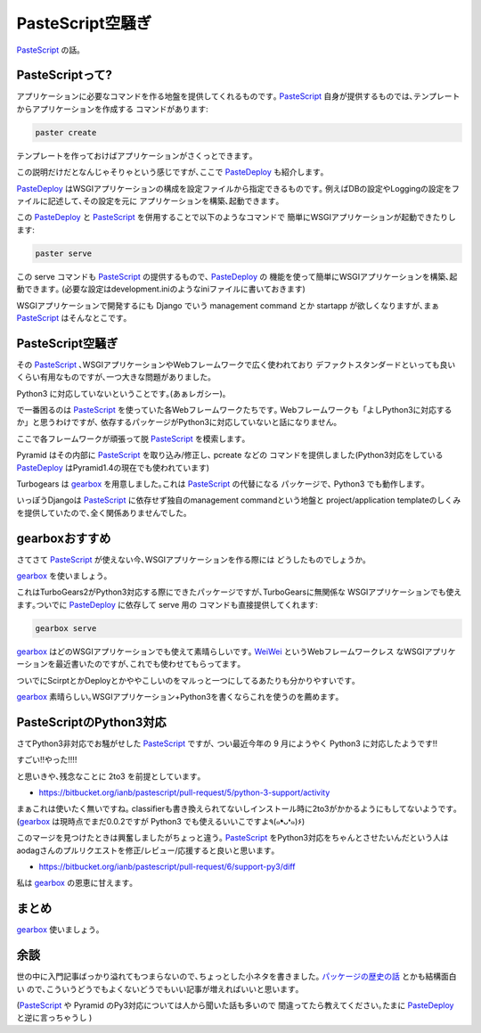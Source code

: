 ===================
 PasteScript空騒ぎ
===================
PasteScript_ の話｡

PasteScriptって?
================

アプリケーションに必要なコマンドを作る地盤を提供してくれるものです｡
PasteScript_ 自身が提供するものでは､テンプレートからアプリケーションを作成する
コマンドがあります:

.. code-block:: sh

    paster create

テンプレートを作っておけばアプリケーションがさくっとできます｡

この説明だけだとなんじゃそりゃという感じですが､ここで PasteDeploy_ も紹介します｡

PasteDeploy_ はWSGIアプリケーションの構成を設定ファイルから指定できるものです｡
例えばDBの設定やLoggingの設定をファイルに記述して､その設定を元に
アプリケーションを構築､起動できます｡

この PasteDeploy_ と PasteScript_ を併用することで以下のようなコマンドで
簡単にWSGIアプリケーションが起動できたりします:

.. code-block:: sh

    paster serve

この serve コマンドも PasteScript_ の提供するもので､ PasteDeploy_ の
機能を使って簡単にWSGIアプリケーションを構築､起動できます｡
(必要な設定はdevelopment.iniのようなiniファイルに書いておきます)

WSGIアプリケーションで開発するにも Django でいう management command とか
startapp が欲しくなりますが､まぁ PasteScript_ はそんなとこです｡

PasteScript空騒ぎ
=================

その PasteScript_ ､WSGIアプリケーションやWebフレームワークで広く使われており
デファクトスタンダードといっても良いくらい有用なものですが､一つ大きな問題がありました｡

Python3 に対応していないということです｡(あぁレガシー)｡

で一番困るのは PasteScript_ を使っていた各Webフレームワークたちです｡
Webフレームワークも「よしPython3に対応するか」と思うわけですが､
依存するパッケージがPython3に対応していないと話になりません｡

ここで各フレームワークが頑張って脱 PasteScript_ を模索します｡

Pyramid はその内部に PasteScript_ を取り込み/修正し､ pcreate などの
コマンドを提供しました(Python3対応をしている PasteDeploy_ はPyramid1.4の現在でも使われています)

Turbogears は gearbox_ を用意しました｡これは PasteScript_ の代替になる
パッケージで､ Python3 でも動作します｡

いっぽうDjangoは PasteScript_ に依存せず独自のmanagement commandという地盤と
project/application templateのしくみを提供していたので､全く関係ありませんでした｡

gearboxおすすめ
===============
さてさて PasteScript_ が使えない今､WSGIアプリケーションを作る際には
どうしたものでしょうか｡

gearbox_ を使いましょう｡

これはTurboGears2がPython3対応する際にできたパッケージですが､TurboGearsに無関係な
WSGIアプリケーションでも使えます｡ついでに PasteDeploy_ に依存して serve 用の
コマンドも直接提供してくれます:

.. code-block:: sh

    gearbox serve

gearbox_ はどのWSGIアプリケーションでも使えて素晴らしいです｡
`WeiWei <https://github.com/hirokiky/weiwei>`_ というWebフレームワークレス
なWSGIアプリケーションを最近書いたのですが､これでも使わせてもらってます｡

ついでにScirptとかDeployとかややこしいのをマルっと一つにしてるあたりも分かりやすいです｡

gearbox_ 素晴らしい｡WSGIアプリケーション+Python3を書くならこれを使うのを薦めます｡

PasteScriptのPython3対応
========================

さてPython3非対応でお騒がせした PasteScript_ ですが､
つい最近今年の 9 月にようやく Python3 に対応したようです!!

すごい!!やった!!!!

と思いきや､残念なことに 2to3 を前提としています｡

* https://bitbucket.org/ianb/pastescript/pull-request/5/python-3-support/activity

まぁこれは使いたく無いですね｡
classifierも書き換えられてないしインストール時に2to3がかかるようにもしてないようです｡
(gearbox_ は現時点でまだ0.0.2ですが Python3 でも使えるいいこですよ٩(๑❛ᴗ❛๑)۶)

このマージを見つけたときは興奮しましたがちょっと違う｡
PasteScript_ をPython3対応をちゃんとさせたいんだという人は
aodagさんのプルリクエストを修正/レビュー/応援すると良いと思います｡

* https://bitbucket.org/ianb/pastescript/pull-request/6/support-py3/diff

私は gearbox_ の恩恵に甘えます｡

まとめ
======

gearbox_ 使いましょう｡

余談
====

世の中に入門記事ばっかり溢れてもつまらないので､ちょっとした小ネタを書きました｡
`パッケージの歴史の話 <https://gist.github.com/knzm/5185369>`_ とかも結構面白い
ので､こういうどうでもよくないどうでもいい記事が増えればいいと思います｡

(PasteScript_ や Pyramid のPy3対応については人から聞いた話も多いので
間違ってたら教えてください｡たまに PasteDeploy_ と逆に言っちゃうし )

.. _gearbox: https://pypi.python.org/pypi/gearbox/0.0.2
.. _PasteScript: https://pypi.python.org/pypi/PasteScript
.. _PasteDeploy: https://pypi.python.org/pypi/PasteDeploy

.. author:: default
.. categories:: none
.. tags:: misc,gearbox,paste
.. comments::
